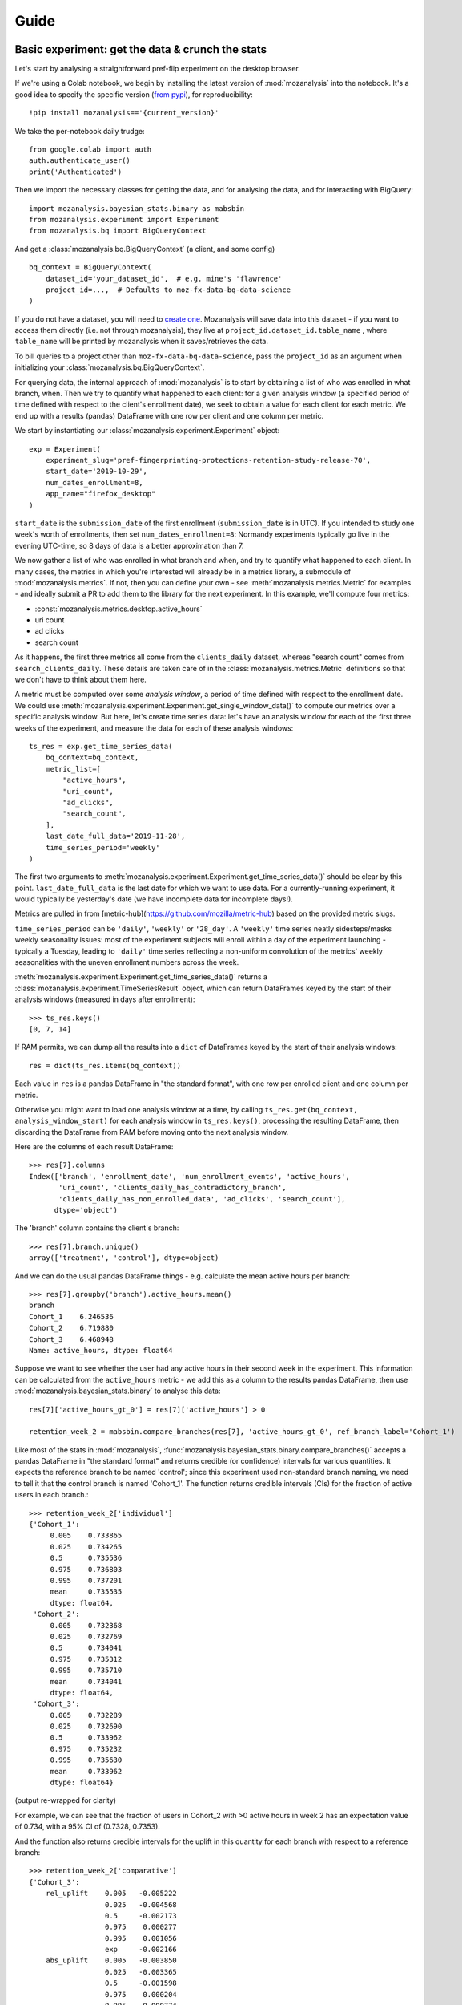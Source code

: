=====
Guide
=====

Basic experiment: get the data & crunch the stats
=================================================

Let's start by analysing a straightforward pref-flip experiment on the desktop browser.

If we're using a Colab notebook, we begin by installing the latest version of :mod:`mozanalysis` into the notebook. It's a good idea to specify the specific version (`from pypi <https://pypi.org/project/mozanalysis/>`_), for reproducibility::

    !pip install mozanalysis=='{current_version}'

We take the per-notebook daily trudge::

    from google.colab import auth
    auth.authenticate_user()
    print('Authenticated')

Then we import the necessary classes for getting the data, and for analysing the data, and for interacting with BigQuery::

    import mozanalysis.bayesian_stats.binary as mabsbin
    from mozanalysis.experiment import Experiment
    from mozanalysis.bq import BigQueryContext


And get a :class:`mozanalysis.bq.BigQueryContext` (a client, and some config)
::

    bq_context = BigQueryContext(
        dataset_id='your_dataset_id',  # e.g. mine's 'flawrence'
        project_id=...,  # Defaults to moz-fx-data-bq-data-science
    )

If you do not have a dataset, you will need to `create one <https://cloud.google.com/bigquery/docs/datasets#create-dataset>`_. Mozanalysis will save data into this dataset - if you want to access them directly (i.e. not through mozanalysis), they live at ``project_id.dataset_id.table_name`` , where ``table_name`` will be printed by mozanalysis when it saves/retrieves the data.

To bill queries to a project other than ``moz-fx-data-bq-data-science``, pass the ``project_id`` as an argument when initializing your :class:`mozanalysis.bq.BigQueryContext`.

For querying data, the internal approach of :mod:`mozanalysis` is to start by obtaining a list of who was enrolled in what branch, when. Then we try to quantify what happened to each client: for a given analysis window (a specified period of time defined with respect to the client's enrollment date), we seek to obtain a value for each client for each metric. We end up with a results (pandas) DataFrame with one row per client and one column per metric.


We start by instantiating our :class:`mozanalysis.experiment.Experiment` object::

    exp = Experiment(
        experiment_slug='pref-fingerprinting-protections-retention-study-release-70',
        start_date='2019-10-29',
        num_dates_enrollment=8,
        app_name="firefox_desktop"
    )

``start_date`` is the ``submission_date`` of the first enrollment (``submission_date`` is in UTC). If you intended to study one week's worth of enrollments, then set ``num_dates_enrollment=8``: Normandy experiments typically go live in the evening UTC-time, so 8 days of data is a better approximation than 7.


We now gather a list of who was enrolled in what branch and when, and try to quantify what happened to each client. In many cases, the metrics in which you're interested will already be in a metrics library, a submodule of :mod:`mozanalysis.metrics`. If not, then you can define your own - see :meth:`mozanalysis.metrics.Metric` for examples - and ideally submit a PR to add them to the library for the next experiment. In this example, we'll compute four metrics:

* :const:`mozanalysis.metrics.desktop.active_hours`
* uri count
* ad clicks
* search count

As it happens, the first three metrics all come from the ``clients_daily`` dataset, whereas "search count" comes from ``search_clients_daily``. These details are taken care of in the :class:`mozanalysis.metrics.Metric` definitions so that we don't have to think about them here.

A metric must be computed over some `analysis window`, a period of time defined with respect to the enrollment date. We could use :meth:`mozanalysis.experiment.Experiment.get_single_window_data()` to compute our metrics over a specific analysis window. But here, let's create time series data: let's have an analysis window for each of the first three weeks of the experiment, and measure the data for each of these analysis windows::

    ts_res = exp.get_time_series_data(
        bq_context=bq_context,
        metric_list=[
            "active_hours",
            "uri_count",
            "ad_clicks",
            "search_count",
        ],
        last_date_full_data='2019-11-28',
        time_series_period='weekly'
    )

The first two arguments to :meth:`mozanalysis.experiment.Experiment.get_time_series_data()` should be clear by this point. ``last_date_full_data`` is the last date for which we want to use data. For a currently-running experiment, it would typically be yesterday's date (we have incomplete data for incomplete days!).

Metrics are pulled in from [metric-hub](https://github.com/mozilla/metric-hub) based on the provided metric slugs.

``time_series_period`` can be ``'daily'``, ``'weekly'`` or ``'28_day'``. A ``'weekly'`` time series neatly sidesteps/masks weekly seasonality issues: most of the experiment subjects will enroll within a day of the experiment launching - typically a Tuesday, leading to ``'daily'`` time series reflecting a non-uniform convolution of the metrics' weekly seasonalities with the uneven enrollment numbers across the week.

:meth:`mozanalysis.experiment.Experiment.get_time_series_data()` returns a :class:`mozanalysis.experiment.TimeSeriesResult` object, which can return DataFrames keyed by the start of their analysis windows (measured in days after enrollment)::

    >>> ts_res.keys()
    [0, 7, 14]

If RAM permits, we can dump all the results into a ``dict`` of DataFrames keyed by the start of their analysis windows::

    res = dict(ts_res.items(bq_context))

Each value in ``res`` is a pandas DataFrame in "the standard format", with one row per enrolled client and one column per metric.

Otherwise you might want to load one analysis window at a time, by calling ``ts_res.get(bq_context, analysis_window_start)`` for each analysis window in ``ts_res.keys()``, processing the resulting DataFrame, then discarding the DataFrame from RAM before moving onto the next analysis window.

Here are the columns of each result DataFrame::

    >>> res[7].columns
    Index(['branch', 'enrollment_date', 'num_enrollment_events', 'active_hours',
           'uri_count', 'clients_daily_has_contradictory_branch',
           'clients_daily_has_non_enrolled_data', 'ad_clicks', 'search_count'],
          dtype='object')

The 'branch' column contains the client's branch::

    >>> res[7].branch.unique()
    array(['treatment', 'control'], dtype=object)

And we can do the usual pandas DataFrame things - e.g. calculate the mean active hours per branch::

    >>> res[7].groupby('branch').active_hours.mean()
    branch
    Cohort_1    6.246536
    Cohort_2    6.719880
    Cohort_3    6.468948
    Name: active_hours, dtype: float64

Suppose we want to see whether the user had any active hours in their second week in the experiment. This information can be calculated from the ``active_hours`` metric - we add this as a column to the results pandas DataFrame, then use :mod:`mozanalysis.bayesian_stats.binary` to analyse this data::

    res[7]['active_hours_gt_0'] = res[7]['active_hours'] > 0

    retention_week_2 = mabsbin.compare_branches(res[7], 'active_hours_gt_0', ref_branch_label='Cohort_1')

Like most of the stats in :mod:`mozanalysis`, :func:`mozanalysis.bayesian_stats.binary.compare_branches()` accepts a pandas DataFrame in "the standard format" and returns credible (or confidence) intervals for various quantities. It expects the reference branch to be named 'control'; since this experiment used non-standard branch naming, we need to tell it that the control branch is named 'Cohort_1'. The function returns credible intervals (CIs) for the fraction of active users in each branch.::

    >>> retention_week_2['individual']
    {'Cohort_1':
         0.005    0.733865
         0.025    0.734265
         0.5      0.735536
         0.975    0.736803
         0.995    0.737201
         mean     0.735535
         dtype: float64,
     'Cohort_2':
         0.005    0.732368
         0.025    0.732769
         0.5      0.734041
         0.975    0.735312
         0.995    0.735710
         mean     0.734041
         dtype: float64,
     'Cohort_3':
         0.005    0.732289
         0.025    0.732690
         0.5      0.733962
         0.975    0.735232
         0.995    0.735630
         mean     0.733962
         dtype: float64}

(output re-wrapped for clarity)

For example, we can see that the fraction of users in Cohort_2 with >0 active hours in week 2 has an expectation value of 0.734, with a 95% CI of (0.7328, 0.7353).

And the function also returns credible intervals for the uplift in this quantity for each branch with respect to a reference branch::

    >>> retention_week_2['comparative']
    {'Cohort_3':
        rel_uplift    0.005   -0.005222
                      0.025   -0.004568
                      0.5     -0.002173
                      0.975    0.000277
                      0.995    0.001056
                      exp     -0.002166
        abs_uplift    0.005   -0.003850
                      0.025   -0.003365
                      0.5     -0.001598
                      0.975    0.000204
                      0.995    0.000774
                      exp     -0.001594
        max_abs_diff  0.95     0.003092
        prob_win      NaN      0.041300
        dtype: float64,
     'Cohort_2':
        rel_uplift    0.005   -0.005215
                      0.025   -0.004502
                      0.5     -0.002065
                      0.975    0.000359
                      0.995    0.001048
                      exp     -0.002066
        abs_uplift    0.005   -0.003840
                      0.025   -0.003314
                      0.5     -0.001520
                      0.975    0.000264
                      0.995    0.000769
                      exp     -0.001520
        max_abs_diff  0.95     0.003043
        prob_win      NaN      0.046800
        dtype: float64}

(output re-wrapped for clarity)

``rel_uplift`` contains quantities related to the relative uplift of a branch with respect to the reference branch (as given by ``ref_branch_label``); for example, assuming a uniform prior, there is a 95% probability that Cohort_3 had between 0.457% fewer and 0.028% more users with >0 active hours in the second week, compared to Cohort_1. ``abs_uplift`` refers to the absolute uplifts, and ``prob_win`` gives the probability that the branch is better than the reference branch.

Since :mod:`mozanalysis` is designed around this "standard format", you can pass any of the values in ``res`` to any of the statistics functions, as long as the statistics are suited to the column's type (i.e. binary vs real-valued data)::

    import mozanalysis.bayesian_stats.binary as mabsbin
    retention_week_2 = mabsbin.compare_branches(res[7], 'active_hours_gt_0')

    import mozanalysis.frequentist_stats.bootstrap as mafsboot
    boot_uri_week_1 = mafsboot.compare_branches(res[0], 'uri_count', threshold_quantile=0.9999)

    import mozanalysis.bayesian_stats.survival_func as mabssf
    sf_search_week_2 = mabssf.compare_branches(res[7], 'search_count')

:mod:`dscontrib.flawrence.plot_experiments` has some (shaky) support for visualising stats over time series experiment results.


Get the data: cookbook
=============================

Time series (of analysis windows)
---------------------------------
Condensing the above example for simpler copying and pasting::

    !pip install mozanalysis=='{current_version}'

    from google.colab import auth
    auth.authenticate_user()
    print('Authenticated')

    import mozanalysis.bayesian_stats.binary as mabsbin
    from mozanalysis.experiment import Experiment
    from mozanalysis.bq import BigQueryContext

    bq_context = BigQueryContext(dataset_id='your_dataset_id')

    ts_res = exp.get_time_series_data(
        bq_context=bq_context,
        metric_list=[
            "active_hours",
            "uri_count",
            "ad_clicks",
            "search_count",
        ],
        last_date_full_data='2019-11-28',
        time_series_period='weekly'
    )

    res = dict(ts_res.items(bq_context))

One analysis window
-------------------

If we're only interested in users' (say) second week in the experiment, then we don't need to get a full time series.
::

    !pip install mozanalysis=='{current_version}'

    from google.colab import auth
    auth.authenticate_user()
    print('Authenticated')

    import mozanalysis.bayesian_stats.binary as mabsbin
    from mozanalysis.experiment import Experiment
    from mozanalysis.bq import BigQueryContext

    bq_context = BigQueryContext(dataset_id='your_dataset_id')

    res = exp.get_single_window_data(
        bq_context=bq_context,
        metric_list=[
            "active_hours",
        ],
        last_date_full_data='2019-01-07',
        analysis_start_days=7,
        analysis_length_days=7
    )

``last_date_full_data`` is less important for :meth:`mozanalysis.experiment.Experiment.get_single_window_data` than for :meth:`mozanalysis.experiment.Experiment.get_time_series_data`: while ``last_date_full_data`` determines the length of the time series, here it simply sanity checks that the specified analysis window doesn't stretch into the future for any enrolled users.


Crunch the stats
================

Each stats technique has a module in :mod:`mozanalysis.bayesian_stats` or :mod:`mozanalysis.frequentist_stats`, and a function ``compare_branches()``; for example :func:`mozanalysis.bayesian_stats.binary.compare_branches`. This function accepts a pandas DataFrame in "the standard format", and must be passed the name of the column containing the metric to be studied.
::

    import mozanalysis.bayesian_stats.binary as mabsbin
    import mozanalysis.bayesian_stats.bayesian_bootstrap as mabsboot
    import mozanalysis.bayesian_stats.survival_func as mabssf
    import mozanalysis.frequentist_stats.bootstrap as mafsboot

    res_from_ts[7]['active_hours_gt_0'] = res_from_ts[7].active_hours_gt_0 > 0
    mabsbin.compare_branches(res_from_ts[7], 'active_hours_gt_0')
    mabsbin.compare_branches(res_from_ts[7], 'active_hours_gt_0', ref_branch_label='Cohort_1')

    gpcd_res['active_hours_gt_0'] = gpcd_res.active_hours_gt_0 > 0
    mabsbin.compare_branches(gpcd_res, 'active_hours_gt_0')

    mafsboot.compare_branches(gpcd_res, 'active_hours', threshold_quantile=0.9999)

    sf_search_week_2 = mabssf.compare_branches(gpcd_res, 'search_count')
